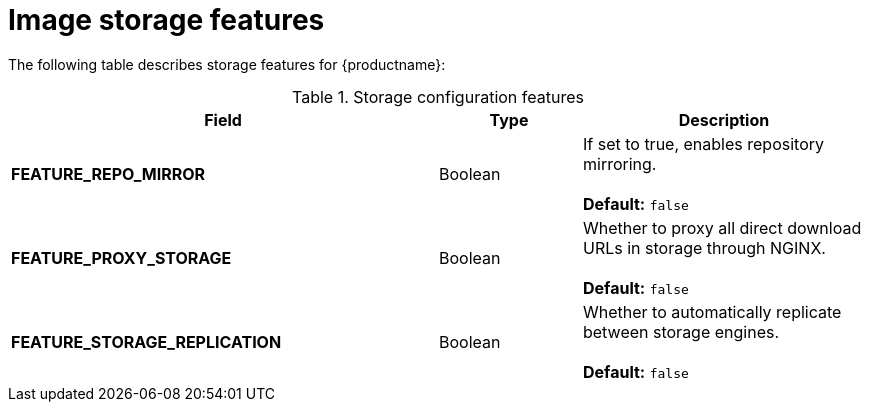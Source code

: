 :_content-type: CONCEPT
[id="config-fields-storage-features"]
= Image storage features

The following table describes storage features for {productname}: 

.Storage configuration features
[cols="3a,1a,2a",options="header"]
|===
| Field | Type | Description 
| **FEATURE_REPO_MIRROR** | Boolean |  If set to true, enables repository mirroring.  +
 + 
**Default:** `false`
|**FEATURE_PROXY_STORAGE**  | Boolean | Whether to proxy all direct download URLs in storage through NGINX.  +
 + 
**Default:** `false`
| **FEATURE_STORAGE_REPLICATION** | Boolean | Whether to automatically replicate between storage engines. +
 + 
**Default:** `false`

|===
